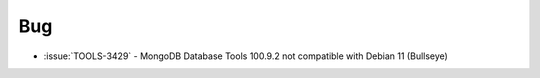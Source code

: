 Bug
~~~

- :issue:`TOOLS-3429` - MongoDB Database Tools 100.9.2 not compatible 
  with Debian 11 (Bullseye) 